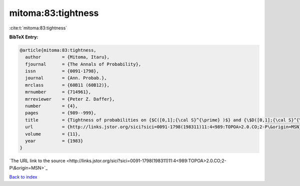 mitoma:83:tightness
===================

:cite:t:`mitoma:83:tightness`

**BibTeX Entry:**

.. code-block:: bibtex

   @article{mitoma:83:tightness,
     author        = {Mitoma, Itaru},
     fjournal      = {The Annals of Probability},
     issn          = {0091-1798},
     journal       = {Ann. Probab.},
     mrclass       = {60B11 (60B12)},
     mrnumber      = {714961},
     mrreviewer    = {Peter Z. Daffer},
     number        = {4},
     pages         = {989--999},
     title         = {Tightness of probabilities on {$C([0,1];{\cal S}^{\prime} )$} and {\$D([0,1];{\cal S}^{\prime} )\$}},
     url           = {http://links.jstor.org/sici?sici=0091-1798(198311)11:4<989:TOPOA>2.0.CO;2-P\&origin=MSN},
     volume        = {11},
     year          = {1983}
   }
`The URL link to the source <http://links.jstor.org/sici?sici=0091-1798(198311)11:4<989:TOPOA>2.0.CO;2-P\&origin=MSN>`_


`Back to index <../By-Cite-Keys.html>`_

